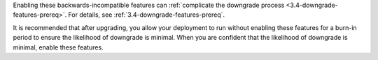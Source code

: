 Enabling these backwards-incompatible features can :ref:`complicate
the downgrade process <3.4-downgrade-features-prereq>`. For details,
see :ref:`3.4-downgrade-features-prereq`.

It is recommended that after upgrading, you allow your deployment to
run without enabling these features for a burn-in period to ensure
the likelihood of downgrade is minimal. When you are confident that
the likelihood of downgrade is minimal, enable these features.
